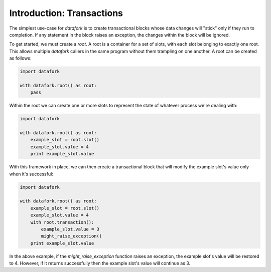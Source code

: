 Introduction: Transactions
==========================

The simplest use-case for `datafork` is to create transactional blocks whose
data changes will "stick" only if they run to completion. If any statement
in the block raises an exception, the changes within the block will be
ignored.

To get started, we must create a *root*. A root is a container for a set
of slots, with each slot belonging to exactly one root. This allows multiple
`datafork` callers in the same program without them trampling on one another.
A root can be created as follows:

.. code-block:: python

    import datafork

    with datafork.root() as root:
        pass

Within the root we can create one or more slots to represent the state of
whatever process we're dealing with:

.. code-block:: python

    import datafork

    with datafork.root() as root:
        example_slot = root.slot()
        example_slot.value = 4
        print example_slot.value

With this framework in place, we can then create a transactional block
that will modify the example slot's value only when it's successful:

.. code-block:: python

    import datafork

    with datafork.root() as root:
        example_slot = root.slot()
        example_slot.value = 4
        with root.transaction():
            example_slot.value = 3
            might_raise_exception()
        print example_slot.value

In the above example, if the `might_raise_exception` function raises an
exception, the example slot's value will be restored to 4. However, if it
returns successfully then the example slot's value will continue as 3.

